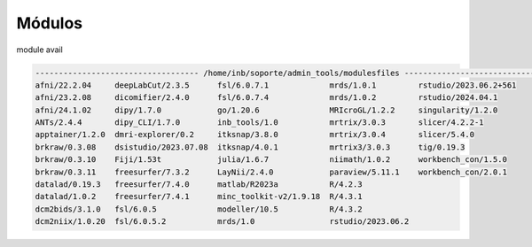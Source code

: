 Módulos
=======

module avail

.. code:: Bash

   ----------------------------------- /home/inb/soporte/admin_tools/modulesfiles -----------------------------------
   afni/22.2.04     deepLabCut/2.3.5      fsl/6.0.7.1             mrds/1.0.1         rstudio/2023.06.2+561  
   afni/23.2.08     dicomifier/2.4.0      fsl/6.0.7.4             mrds/1.0.2         rstudio/2024.04.1      
   afni/24.1.02     dipy/1.7.0            go/1.20.6               MRIcroGL/1.2.2     singularity/1.2.0      
   ANTs/2.4.4       dipy_CLI/1.7.0        inb_tools/1.0           mrtrix/3.0.3       slicer/4.2.2-1         
   apptainer/1.2.0  dmri-explorer/0.2     itksnap/3.8.0           mrtrix/3.0.4       slicer/5.4.0           
   brkraw/0.3.08    dsistudio/2023.07.08  itksnap/4.0.1           mrtrix3/3.0.3      tig/0.19.3             
   brkraw/0.3.10    Fiji/1.53t            julia/1.6.7             niimath/1.0.2      workbench_con/1.5.0    
   brkraw/0.3.11    freesurfer/7.3.2      LayNii/2.4.0            paraview/5.11.1    workbench_con/2.0.1    
   datalad/0.19.3   freesurfer/7.4.0      matlab/R2023a           R/4.2.3            
   datalad/1.0.2    freesurfer/7.4.1      minc_toolkit-v2/1.9.18  R/4.3.1            
   dcm2bids/3.1.0   fsl/6.0.5             modeller/10.5           R/4.3.2            
   dcm2niix/1.0.20  fsl/6.0.5.2           mrds/1.0                rstudio/2023.06.2  


